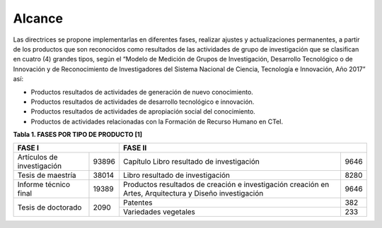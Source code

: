 .. _use_of_oai_pmh:

Alcance 
=======

Las directrices se propone implementarlas en diferentes fases, realizar ajustes y actualizaciones permanentes, a partir de los productos que son reconocidos como resultados de las actividades de grupo de investigación que se clasifican en cuatro (4) grandes tipos, según el “Modelo de Medición de Grupos de Investigación, Desarrollo Tecnológico o de Innovación y de Reconocimiento de Investigadores del Sistema Nacional de Ciencia, Tecnología e Innovación, Año 2017” así:


- Productos resultados de actividades de generación de nuevo conocimiento.
- Productos resultados de actividades de desarrollo tecnológico e innovación.
- Productos resultados de actividades de apropiación social del conocimiento.
- Productos de actividades relacionadas con la Formación de Recurso Humano en CTeI.

**Tabla 1. FASES POR TIPO DE PRODUCTO [1]**

.. table:: 
   :header-rows: 1
   :class: longtable
   :widths: 1 1

+-----------------------------------+----------------------------------+
|FASE I                             | FASE II                          |
+=============================+=====+============================+=====+
|Artículos de investigación   |93896|Capítulo Libro resultado de |9646 | 
|                             |     |investigación               |     |
+-----------------------------+-----+----------------------------+-----+
|Tesis de maestría            |38014|Libro resultado de          |8280 | 
|                             |     |investigación               |     |
+-----------------------------+-----+----------------------------+-----+
|Informe técnico final        |19389|Productos resultados de     |9646 |
|                             |     |creación e investigación    |     |
|                             |     |creación en Artes,          |     |
|                             |     |Arquitectura y Diseño       |     | 
|                             |     |investigación               |     |
+-----------------------------+-----+----------------------------+-----+
|Tesis de doctorado           |2090 |Patentes                    |382  |
|                             |     +----------------------------+-----+
|                             |     |Variedades vegetales        |233  |
+-----------------------------+-----+----------------------------+-----+